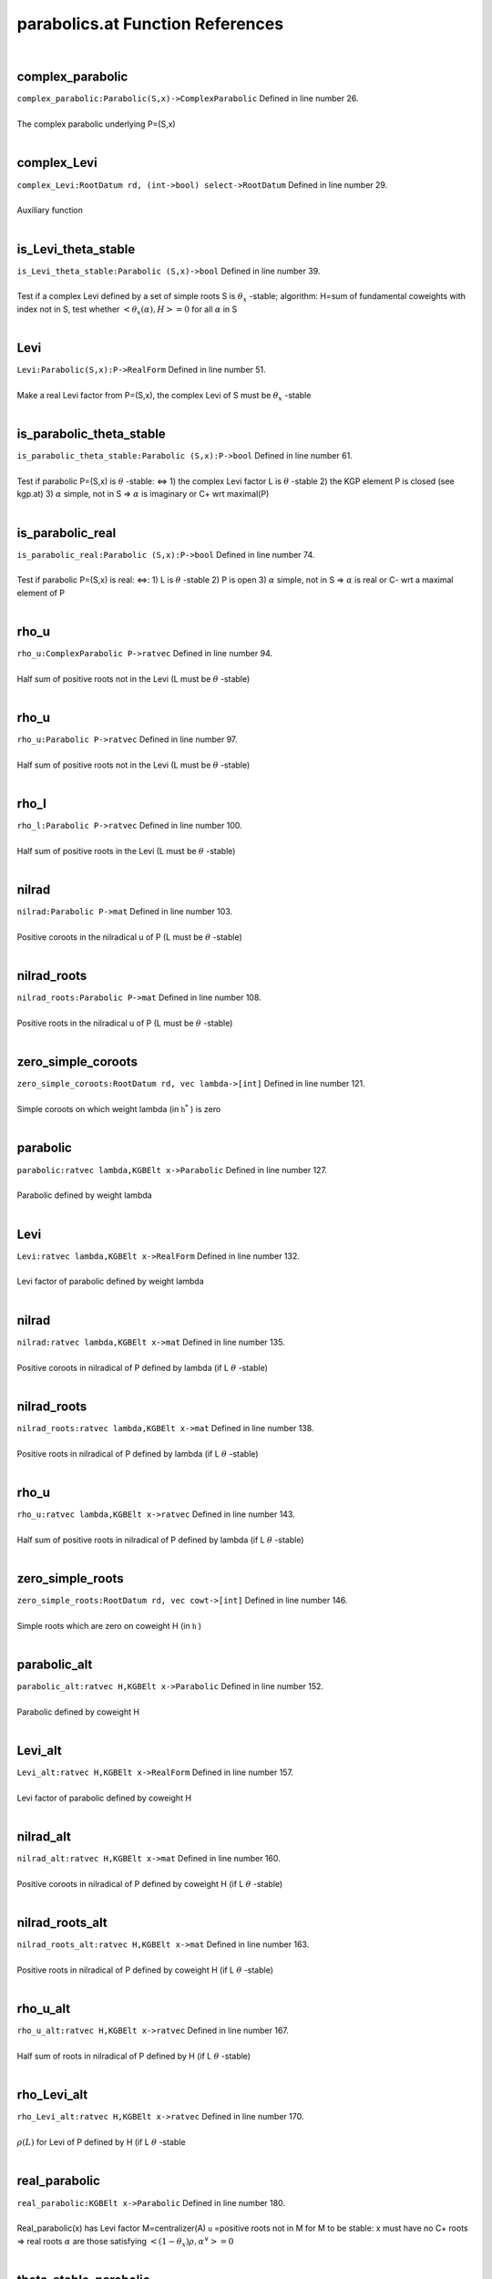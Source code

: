 .. _parabolics.at_ref:

parabolics.at Function References
=======================================================
|

.. _complex_parabolic_parabolic(s,x)->complexparabolic1:

complex_parabolic
-------------------------------------------------
| ``complex_parabolic:Parabolic(S,x)->ComplexParabolic`` Defined in line number 26.
| 
| The complex parabolic underlying P=(S,x)
| 

.. _complex_levi_rootdatum_rd,_(int->bool)_select->rootdatum1:

complex_Levi
-------------------------------------------------
| ``complex_Levi:RootDatum rd, (int->bool) select->RootDatum`` Defined in line number 29.
| 
| Auxiliary function
| 

.. _is_levi_theta_stable_parabolic_(s,x)->bool1:

is_Levi_theta_stable
-------------------------------------------------
| ``is_Levi_theta_stable:Parabolic (S,x)->bool`` Defined in line number 39.
| 
| Test if a complex Levi defined by a set of simple roots S is :math:`\theta_x` -stable;   algorithm: H=sum of fundamental coweights with index not in S,   test whether :math:`<\theta_x(\alpha),H>=0`  for all :math:`\alpha`  in S
| 

.. _levi_parabolic(s,x):p->realform1:

Levi
-------------------------------------------------
| ``Levi:Parabolic(S,x):P->RealForm`` Defined in line number 51.
| 
| Make a real Levi factor from P=(S,x), the complex Levi of S must be :math:`\theta_x` -stable
| 

.. _is_parabolic_theta_stable_parabolic_(s,x):p->bool1:

is_parabolic_theta_stable
-------------------------------------------------
| ``is_parabolic_theta_stable:Parabolic (S,x):P->bool`` Defined in line number 61.
| 
| Test if parabolic P=(S,x) is :math:`\theta` -stable: <=>   1) the complex Levi factor L is :math:`\theta` -stable   2) the KGP element P is closed (see kgp.at)   3) :math:`\alpha`  simple, not in S => :math:`\alpha`  is imaginary or C+ wrt maximal(P)
| 

.. _is_parabolic_real_parabolic_(s,x):p->bool1:

is_parabolic_real
-------------------------------------------------
| ``is_parabolic_real:Parabolic (S,x):P->bool`` Defined in line number 74.
| 
| Test if parabolic P=(S,x) is real: <=>:   1) L is :math:`\theta` -stable   2) P is open   3) :math:`\alpha`  simple, not in S => :math:`\alpha`  is real or C- wrt a maximal element of P
| 

.. _rho_u_complexparabolic_p->ratvec1:

rho_u
-------------------------------------------------
| ``rho_u:ComplexParabolic P->ratvec`` Defined in line number 94.
| 
| Half sum of positive roots not in the Levi (L must be :math:`\theta` -stable)
| 

.. _rho_u_parabolic_p->ratvec1:

rho_u
-------------------------------------------------
| ``rho_u:Parabolic P->ratvec`` Defined in line number 97.
| 
| Half sum of positive roots not in the Levi (L must be :math:`\theta` -stable)
| 

.. _rho_l_parabolic_p->ratvec1:

rho_l
-------------------------------------------------
| ``rho_l:Parabolic P->ratvec`` Defined in line number 100.
| 
| Half sum of positive roots in the Levi (L must be :math:`\theta` -stable)
| 

.. _nilrad_parabolic_p->mat1:

nilrad
-------------------------------------------------
| ``nilrad:Parabolic P->mat`` Defined in line number 103.
| 
| Positive coroots in the nilradical u of P (L must be :math:`\theta` -stable)
| 

.. _nilrad_roots_parabolic_p->mat1:

nilrad_roots
-------------------------------------------------
| ``nilrad_roots:Parabolic P->mat`` Defined in line number 108.
| 
| Positive roots in the nilradical u of P (L must be :math:`\theta` -stable)
| 

.. _zero_simple_coroots_rootdatum_rd,_vec_lambda->[int]1:

zero_simple_coroots
-------------------------------------------------
| ``zero_simple_coroots:RootDatum rd, vec lambda->[int]`` Defined in line number 121.
| 
| Simple coroots on which weight lambda (in :math:`\mathfrak h^*` ) is zero
| 

.. _parabolic_ratvec_lambda,kgbelt_x->parabolic1:

parabolic
-------------------------------------------------
| ``parabolic:ratvec lambda,KGBElt x->Parabolic`` Defined in line number 127.
| 
| Parabolic defined by weight lambda
| 

.. _levi_ratvec_lambda,kgbelt_x->realform1:

Levi
-------------------------------------------------
| ``Levi:ratvec lambda,KGBElt x->RealForm`` Defined in line number 132.
| 
| Levi factor of parabolic defined by weight lambda
| 

.. _nilrad_ratvec_lambda,kgbelt_x->mat1:

nilrad
-------------------------------------------------
| ``nilrad:ratvec lambda,KGBElt x->mat`` Defined in line number 135.
| 
| Positive coroots in nilradical of P defined by lambda (if L :math:`\theta` -stable)
| 

.. _nilrad_roots_ratvec_lambda,kgbelt_x->mat1:

nilrad_roots
-------------------------------------------------
| ``nilrad_roots:ratvec lambda,KGBElt x->mat`` Defined in line number 138.
| 
| Positive roots in nilradical of P defined by lambda (if L :math:`\theta` -stable)
| 

.. _rho_u_ratvec_lambda,kgbelt_x->ratvec1:

rho_u
-------------------------------------------------
| ``rho_u:ratvec lambda,KGBElt x->ratvec`` Defined in line number 143.
| 
| Half sum of positive roots in nilradical of P defined by lambda (if L :math:`\theta` -stable)
| 

.. _zero_simple_roots_rootdatum_rd,_vec_cowt->[int]1:

zero_simple_roots
-------------------------------------------------
| ``zero_simple_roots:RootDatum rd, vec cowt->[int]`` Defined in line number 146.
| 
| Simple roots which are zero on coweight H (in :math:`\mathfrak h` )
| 

.. _parabolic_alt_ratvec_h,kgbelt_x->parabolic1:

parabolic_alt
-------------------------------------------------
| ``parabolic_alt:ratvec H,KGBElt x->Parabolic`` Defined in line number 152.
| 
| Parabolic defined by coweight H
| 

.. _levi_alt_ratvec_h,kgbelt_x->realform1:

Levi_alt
-------------------------------------------------
| ``Levi_alt:ratvec H,KGBElt x->RealForm`` Defined in line number 157.
| 
| Levi factor of parabolic defined by coweight H
| 

.. _nilrad_alt_ratvec_h,kgbelt_x->mat1:

nilrad_alt
-------------------------------------------------
| ``nilrad_alt:ratvec H,KGBElt x->mat`` Defined in line number 160.
| 
| Positive coroots in nilradical of P defined by coweight H (if L :math:`\theta` -stable)
| 

.. _nilrad_roots_alt_ratvec_h,kgbelt_x->mat1:

nilrad_roots_alt
-------------------------------------------------
| ``nilrad_roots_alt:ratvec H,KGBElt x->mat`` Defined in line number 163.
| 
| Positive roots in nilradical of P defined by coweight H (if L :math:`\theta` -stable)
| 

.. _rho_u_alt_ratvec_h,kgbelt_x->ratvec1:

rho_u_alt
-------------------------------------------------
| ``rho_u_alt:ratvec H,KGBElt x->ratvec`` Defined in line number 167.
| 
| Half sum of roots in nilradical of P defined by H (if L :math:`\theta` -stable)
| 

.. _rho_levi_alt_ratvec_h,kgbelt_x->ratvec1:

rho_Levi_alt
-------------------------------------------------
| ``rho_Levi_alt:ratvec H,KGBElt x->ratvec`` Defined in line number 170.
| 
| :math:`\rho(L)`  for Levi of P defined by H (if L :math:`\theta` -stable
| 

.. _real_parabolic_kgbelt_x->parabolic1:

real_parabolic
-------------------------------------------------
| ``real_parabolic:KGBElt x->Parabolic`` Defined in line number 180.
| 
| Real_parabolic(x) has Levi factor M=centralizer(A)   :math:`\mathfrak u` =positive roots not in M   for M to be stable: x must have no C+ roots   => real roots :math:`\alpha`  are those satisfying :math:`<(1-\theta_x)\rho,\alpha^\vee>=0` 
| 

.. _theta_stable_parabolic_kgbelt_x->parabolic1:

theta_stable_parabolic
-------------------------------------------------
| ``theta_stable_parabolic:KGBElt x->Parabolic`` Defined in line number 190.
| 
| Theta_stable_parabolic(x) has Levi factor L=centralizer(T)   :math:`\mathfrak u` =positive roots not in L   for this to be stable: no C- roots   => imaginary roots :math:`\alpha`  are those satisfying :math:`<(1+\theta_x)\rho,\alpha^\vee>=0` 
| 

.. _real_levi_kgbelt_x->realform1:

real_Levi
-------------------------------------------------
| ``real_Levi:KGBElt x->RealForm`` Defined in line number 198.
| 
| Levi factor of real cuspidal parabolic;  M=centralizer of A in H=TA, as a RealForm
| 

.. _kgp_realform_g,complexparabolic_(rd,s)->[kgpelt]1:

KGP
-------------------------------------------------
| ``KGP:RealForm G,ComplexParabolic (rd,S)->[KGPElt]`` Defined in line number 254.
| 
| List of K-conjugacy classes of given ComplexParabolic (as KGP elts)
| 

.. _parabolics_realform_g,complexparabolic_(rd,s)->[parabolic]1:

parabolics
-------------------------------------------------
| ``parabolics:RealForm G,ComplexParabolic (rd,S)->[Parabolic]`` Defined in line number 258.
| 
| List K-conjugacy classes of given ComplesParabolic (as Parabolics)
| 

.. _theta_stable_parabolics_realform_g,complexparabolic_p->[parabolic]1:

theta_stable_parabolics
-------------------------------------------------
| ``theta_stable_parabolics:RealForm G,ComplexParabolic P->[Parabolic]`` Defined in line number 262.
| 
| List K-conjugacy classes of given ComplexParablic that are :math:`\theta` -stable
| 

.. _theta_stable_parabolics_realform_g->[parabolic]1:

theta_stable_parabolics
-------------------------------------------------
| ``theta_stable_parabolics:RealForm G->[Parabolic]`` Defined in line number 268.
| 
| List all :math:`\theta` -stable parabolics for G
| 

.. _theta_stable_parabolics_type_realform_g,[int]_p->[parabolic]1:

theta_stable_parabolics_type
-------------------------------------------------
| ``theta_stable_parabolics_type:RealForm G,[int] P->[Parabolic]`` Defined in line number 275.
| 
| List all :math:`\theta` -stable parabolics of G, of type S
| 

.. _all_rel_split_theta_stable_parabolics_realform_g->[parabolic]1:

all_rel_split_theta_stable_parabolics
-------------------------------------------------
| ``all_rel_split_theta_stable_parabolics:RealForm G->[Parabolic]`` Defined in line number 281.
| 
| List all :math:`\theta` -stable parabolics of G with relatively split L
| 

.. _print_theta_stable_parabolics_realform_g->void1:

print_theta_stable_parabolics
-------------------------------------------------
| ``print_theta_stable_parabolics:RealForm G->void`` Defined in line number 289.
| 
| For each theta stable parabolic of G, print S, Levi factor, and maximal x
| 

.. _ComplexParabolic:

ComplexParabolic
-----------------------------------------
| ``(RootDatum,[int])`` Defined in line number 23.
| 
| 

